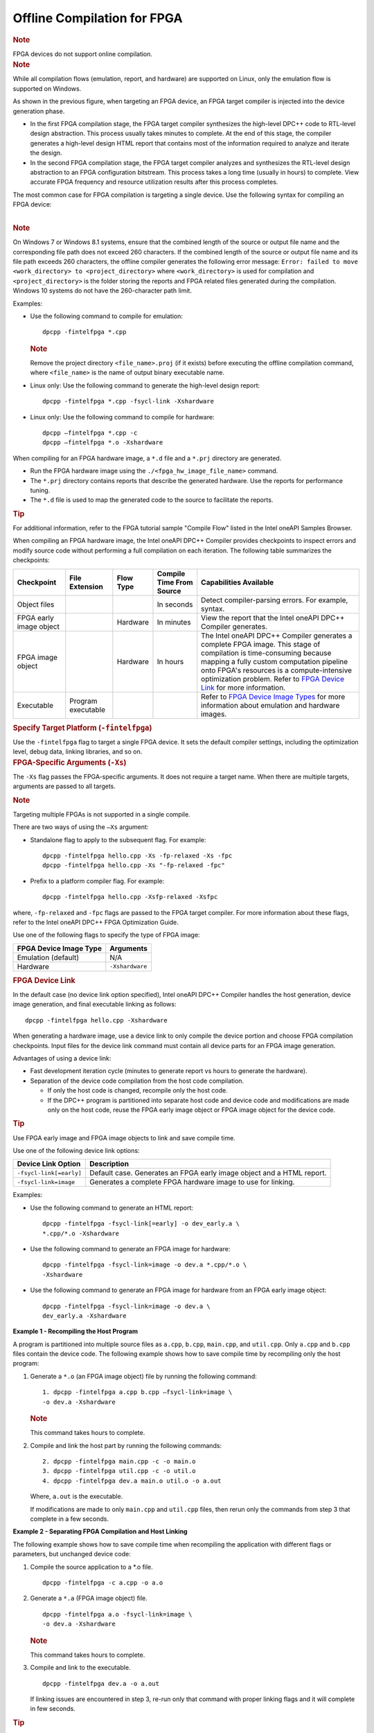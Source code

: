 .. _offline-compilation-for-fpga:

Offline Compilation for FPGA
============================


.. container:: Note


   .. rubric:: Note
      :class: NoteTipHead

   FPGA devices do not support online compilation.


.. container:: Note


   .. rubric:: Note
      :class: NoteTipHead

   While all compilation flows (emulation, report, and hardware) are
   supported on Linux, only the emulation flow is supported on Windows.


As shown in the previous figure, when targeting an FPGA device, an FPGA
target compiler is injected into the device generation phase.


-  In the first FPGA compilation stage, the FPGA target compiler
   synthesizes the high-level DPC++ code to RTL-level design
   abstraction. This process usually takes minutes to complete. At the
   end of this stage, the compiler generates a high-level design HTML
   report that contains most of the information required to analyze and
   iterate the design.
-  In the second FPGA compilation stage, the FPGA target compiler
   analyzes and synthesizes the RTL-level design abstraction to an FPGA
   configuration bitstream. This process takes a long time (usually in
   hours) to complete. View accurate FPGA frequency and resource
   utilization results after this process completes.


The most common case for FPGA compilation is targeting a single device.
Use the following syntax for compiling an FPGA device:


| 
| |image0|


.. container:: Note


   .. rubric:: Note
      :class: NoteTipHead

   On Windows 7 or Windows 8.1 systems, ensure that the combined length
   of the source or output file name and the corresponding file path
   does not exceed 260 characters. If the combined length of the source
   or output file name and its file path exceeds 260 characters, the
   offline compiler generates the following error message:
   ``Error: failed to move <work_directory> to <project_directory>``
   where ``<work_directory>`` is used for compilation and
   ``<project_directory>`` is the folder storing the reports and FPGA
   related files generated during the compilation. Windows 10 systems do
   not have the 260-character path limit.


Examples:


-  Use the following command to compile for emulation:


   ::


      dpcpp -fintelfpga *.cpp 


   .. container:: Note


      .. rubric:: Note
         :class: NoteTipHead

      Remove the project directory ``<file_name>.proj`` (if it exists)
      before executing the offline compilation command, where
      ``<file_name>`` is the name of output binary executable name.


-  Linux only: Use the following command to generate the high-level
   design report:


   ::


      dpcpp -fintelfpga *.cpp -fsycl-link -Xshardware


-  Linux only: Use the following command to compile for hardware:


   ::


      dpcpp –fintelfpga *.cpp -c 
      dpcpp –fintelfpga *.o -Xshardware


When compiling for an FPGA hardware image, a ``*.d`` file and a
``*.prj`` directory are generated.


-  Run the FPGA hardware image using the ``./<fpga_hw_image_file_name>``
   command.
-  The ``*.prj`` directory contains reports that describe the generated
   hardware. Use the reports for performance tuning.
-  The ``*.d`` file is used to map the generated code to the source to
   facilitate the reports.


.. container:: Note


   .. rubric:: Tip
      :class: NoteTipHead

   For additional information, refer to the FPGA tutorial sample
   "Compile Flow" listed in the Intel oneAPI Samples Browser.


When compiling an FPGA hardware image, the Intel oneAPI DPC++ Compiler
provides checkpoints to inspect errors and modify source code without
performing a full compilation on each iteration. The following table
summarizes the checkpoints:


.. container:: tablenoborder


   .. list-table:: 
      :header-rows: 1

      * -     Checkpoint     
        -     File Extension     
        -     Flow Type     
        -     Compile Time From Source     
        -     Capabilities Available     
      * -     Object files     
        -  
        -  
        -     In seconds     
        -     Detect compiler-parsing errors. For example, syntax.       
      * -     FPGA early image object     
        -  
        -     Hardware     
        -     In minutes     
        -     View the report that the Intel oneAPI DPC++ Compiler    generates.    
      * -     FPGA image object     
        -  
        -     Hardware     
        -     In hours     
        -     The Intel oneAPI DPC++ Compiler generates a complete FPGA    image. This stage of compilation is time-consuming because mapping a   fully custom computation pipeline onto FPGA's resources is a   compute-intensive optimization problem.       Refer to   `FPGA Device Link <#TITLE__FPGA_DEVICE_LINK>`__ for more information.      
      * -     Executable     
        -     Program executable     
        -  
        -  
        -     Refer to `FPGA Device Image    Types <#TITLE__FPGA_DEVICE_IMAGE>`__ for more information about   emulation and hardware images.    



.. container:: section
   :name: GUID-03756A31-340C-454E-A523-2F2DCA4A1B7A


   .. rubric:: Specify Target Platform (``-fintelfpga``)
      :class: sectiontitle

   Use the ``-fintelfpga`` flag to target a single FPGA device. It
   sets the default compiler settings, including the optimization level,
   debug data, linking libraries, and so on. 


.. container:: section
   :name: GUID-23B67164-C064-4131-A177-7ABFF5FDE683


   .. rubric:: FPGA-Specific Arguments (``-Xs``)
      :class: sectiontitle

   The ``-Xs`` flag passes the FPGA-specific arguments. It does not
   require a target name. When there are multiple targets, arguments are
   passed to all targets.


   .. container:: Note


      .. rubric:: Note
         :class: NoteTipHead

      Targeting multiple FPGAs is not supported in a single compile.


   There are two ways of using the ``–Xs`` argument:


   -  Standalone flag to apply to the subsequent flag. For example:


      ::


         dpcpp -fintelfpga hello.cpp -Xs -fp-relaxed -Xs -fpc 
         dpcpp -fintelfpga hello.cpp -Xs "-fp-relaxed -fpc" 


   -  Prefix to a platform compiler flag. For example:


      ::


         dpcpp -fintelfpga hello.cpp -Xsfp-relaxed -Xsfpc 


   where, ``-fp-relaxed`` and ``-fpc`` flags are passed to the FPGA
   target compiler. For more information about these flags, refer to the
   Intel oneAPI DPC++ FPGA Optimization Guide.


   Use one of the following flags to specify the type of FPGA image:


   .. container:: tablenoborder


      .. list-table:: 
         :header-rows: 1

         * -     FPGA Device Image Type     
           -     Arguments     
         * -     Emulation (default)     
           -     N/A     
         * -     Hardware      
           -     \ ``-Xshardware``\     




.. container:: section
   :name: GUID-081BC17A-1289-466F-8906-7A76CE187E3E


   .. rubric:: FPGA Device Link
      :class: sectiontitle

   In the default case (no device link option specified), Intel oneAPI
   DPC++ Compiler handles the host generation, device image generation,
   and final executable linking as follows:


   ::


      dpcpp -fintelfpga hello.cpp -Xshardware 


   When generating a hardware image, use a device link to only compile
   the device portion and choose FPGA compilation checkpoints. Input
   files for the device link command must contain all device parts for
   an FPGA image generation.


   Advantages of using a device link:


   -  Fast development iteration cycle (minutes to generate report vs
      hours to generate the hardware).
   -  Separation of the device code compilation from the host code
      compilation.


      -  If only the host code is changed, recompile only the host code.
      -  If the DPC++ program is partitioned into separate host code and
         device code and modifications are made only on the host code,
         reuse the FPGA early image object or FPGA image object for the
         device code.


   .. container:: Note


      .. rubric:: Tip
         :class: NoteTipHead

      Use FPGA early image and FPGA image objects to link and save
      compile time.


   Use one of the following device link options:


   .. container:: tablenoborder


      .. list-table:: 
         :header-rows: 1

         * -     Device Link Option     
           -     Description     
         * -     \ ``-fsycl-link[=early]``\     
           -     Default case. Generates an FPGA early image object and       a HTML report.    
         * -     \ ``-fsycl-link=image``\     
           -     Generates a complete FPGA hardware image to use for       linking.    



   Examples:


   -  Use the following command to generate an HTML report:


      ::


         dpcpp -fintelfpga -fsycl-link[=early] -o dev_early.a \
         *.cpp/*.o -Xshardware 


   -  Use the following command to generate an FPGA image for hardware:


      ::


         dpcpp -fintelfpga -fsycl-link=image -o dev.a *.cpp/*.o \
         -Xshardware 


   -  Use the following command to generate an FPGA image for hardware
      from an FPGA early image object:


      ::


         dpcpp -fintelfpga -fsycl-link=image -o dev.a \
         dev_early.a -Xshardware 


   **Example 1 - Recompiling the Host Program**


   A program is partitioned into multiple source files as ``a.cpp``,
   ``b.cpp``, ``main.cpp``, and ``util.cpp``. Only ``a.cpp`` and
   ``b.cpp`` files contain the device code. The following example shows
   how to save compile time by recompiling only the host program:


   #. Generate a ``*.o`` (an FPGA image object) file by running the
      following command:


      ::


         1. dpcpp -fintelfpga a.cpp b.cpp –fsycl-link=image \
         -o dev.a -Xshardware  


      .. container:: Note


         .. rubric:: Note
            :class: NoteTipHead

         This command takes hours to complete.


   #. Compile and link the host part by running the following commands:


      ::


         2. dpcpp -fintelfpga main.cpp -c -o main.o 
         3. dpcpp -fintelfpga util.cpp -c -o util.o 
         4. dpcpp -fintelfpga dev.a main.o util.o -o a.out 


      Where, ``a.out`` is the executable.


      If modifications are made to only ``main.cpp`` and ``util.cpp``
      files, then rerun only the commands from step 3 that complete in a
      few seconds.


**Example 2 - Separating FPGA Compilation and Host Linking**


The following example shows how to save compile time when recompiling
the application with different flags or parameters, but unchanged device
code:


#. Compile the source application to a \*.o file.


   ::


      dpcpp -fintelfpga -c a.cpp -o a.o


#. Generate a ``*.a`` (FPGA image object) file.


   ::


      dpcpp -fintelfpga a.o -fsycl-link=image \
      -o dev.a -Xshardware


   .. container:: Note


      .. rubric:: Note
         :class: NoteTipHead

      This command takes hours to complete.


#. Compile and link to the executable.


   ::


      dpcpp -fintelfpga dev.a -o a.out


   If linking issues are encountered in step 3, re-run only that command
   with proper linking flags and it will complete in few seconds.


.. container:: Note


   .. rubric:: Tip
      :class: NoteTipHead

   For additional information, refer to the FPGA tutorial sample "Device
   Link" listed in the Intel oneAPI Samples Browser.


.. container:: section
   :name: GUID-59F8A650-095C-4241-8A98-1AD6CE01AC6B


   .. rubric:: FPGA Device Image Types
      :class: sectiontitle

   An FPGA device image contains a program or bitstream required to run
   on an FPGA. Unlike other devices, FPGA devices support the following
   image types:


   .. container:: tablenoborder


      .. list-table:: 
         :header-rows: 1

         * -     Image Type     
           -     Purpose     
           -     Toolkit Requirements     
           -     Compile Time     
         * -     Emulation     
           -     Verifies the code correctness.      
           -     Use this mode if the Intel oneAPI Base Toolkit is       installed.    
           -     Compilation completes in few seconds.     
         * -     Report     
           -     Generates a static optimization report for design       analysis. When completed, reports are available in      ``<project_name>.prj/reports/report``. For more information about      the reports, refer to the Intel oneAPI DPC++ FPGA Optimization      Guide.    
           -     Use this mode if the Intel oneAPI Base Toolkit is       installed.    
           -     Compilation completes in a few minutes.     
         * -     Hardware (Linux only)     
           -     Generates the actual bitstream on an FPGA device.           
           -     Use this mode if the Intel® FPGA Add-On for oneAPI       Base Toolkit (Beta) is installed.    
           -     Compilation completes in few hours.      




.. |image0| image:: image/GUID-C06800E5-21ED-425B-820F-C9A54D1F2390-low.png
   :width: 489px
   :height: 89px

